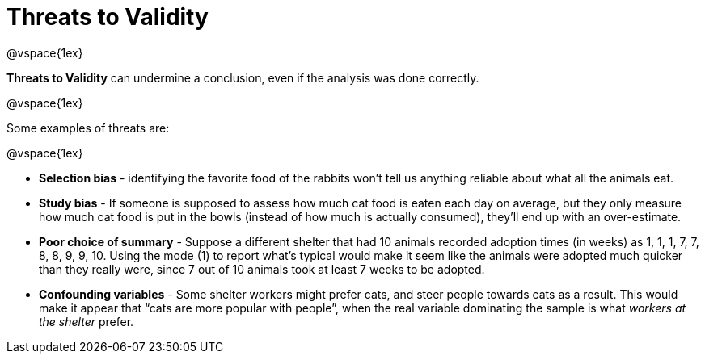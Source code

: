 = Threats to Validity

@vspace{1ex}

*Threats to Validity* can undermine a conclusion, even if the analysis was done correctly. 

@vspace{1ex}

Some examples of threats are:

@vspace{1ex}

** *Selection bias* - identifying the favorite food of the rabbits won’t tell us anything reliable about what all the animals eat.

** *Study bias* - If someone is supposed to assess how much cat food is eaten each day on average, but they only measure how much cat food is put in the bowls (instead of how much is actually consumed), they’ll end up with an over-estimate.

** *Poor choice of summary* - Suppose a different shelter that had 10 animals recorded adoption times (in weeks) as 1, 1, 1, 7, 7, 8, 8, 9, 9, 10. Using the mode (1) to report what’s typical would make it seem like the animals were adopted much quicker than they really were, since 7 out of 10 animals took at least 7 weeks to be adopted.

** *Confounding variables* - Some shelter workers might prefer cats, and steer people towards cats as a result. This would make it appear that “cats are more popular with people”, when the real variable  dominating the sample is what _workers at the shelter_ prefer.
